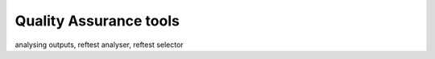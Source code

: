 .. _qa-tools:

***********************
Quality Assurance tools
***********************

analysing outputs, reftest analyser, reftest selector

